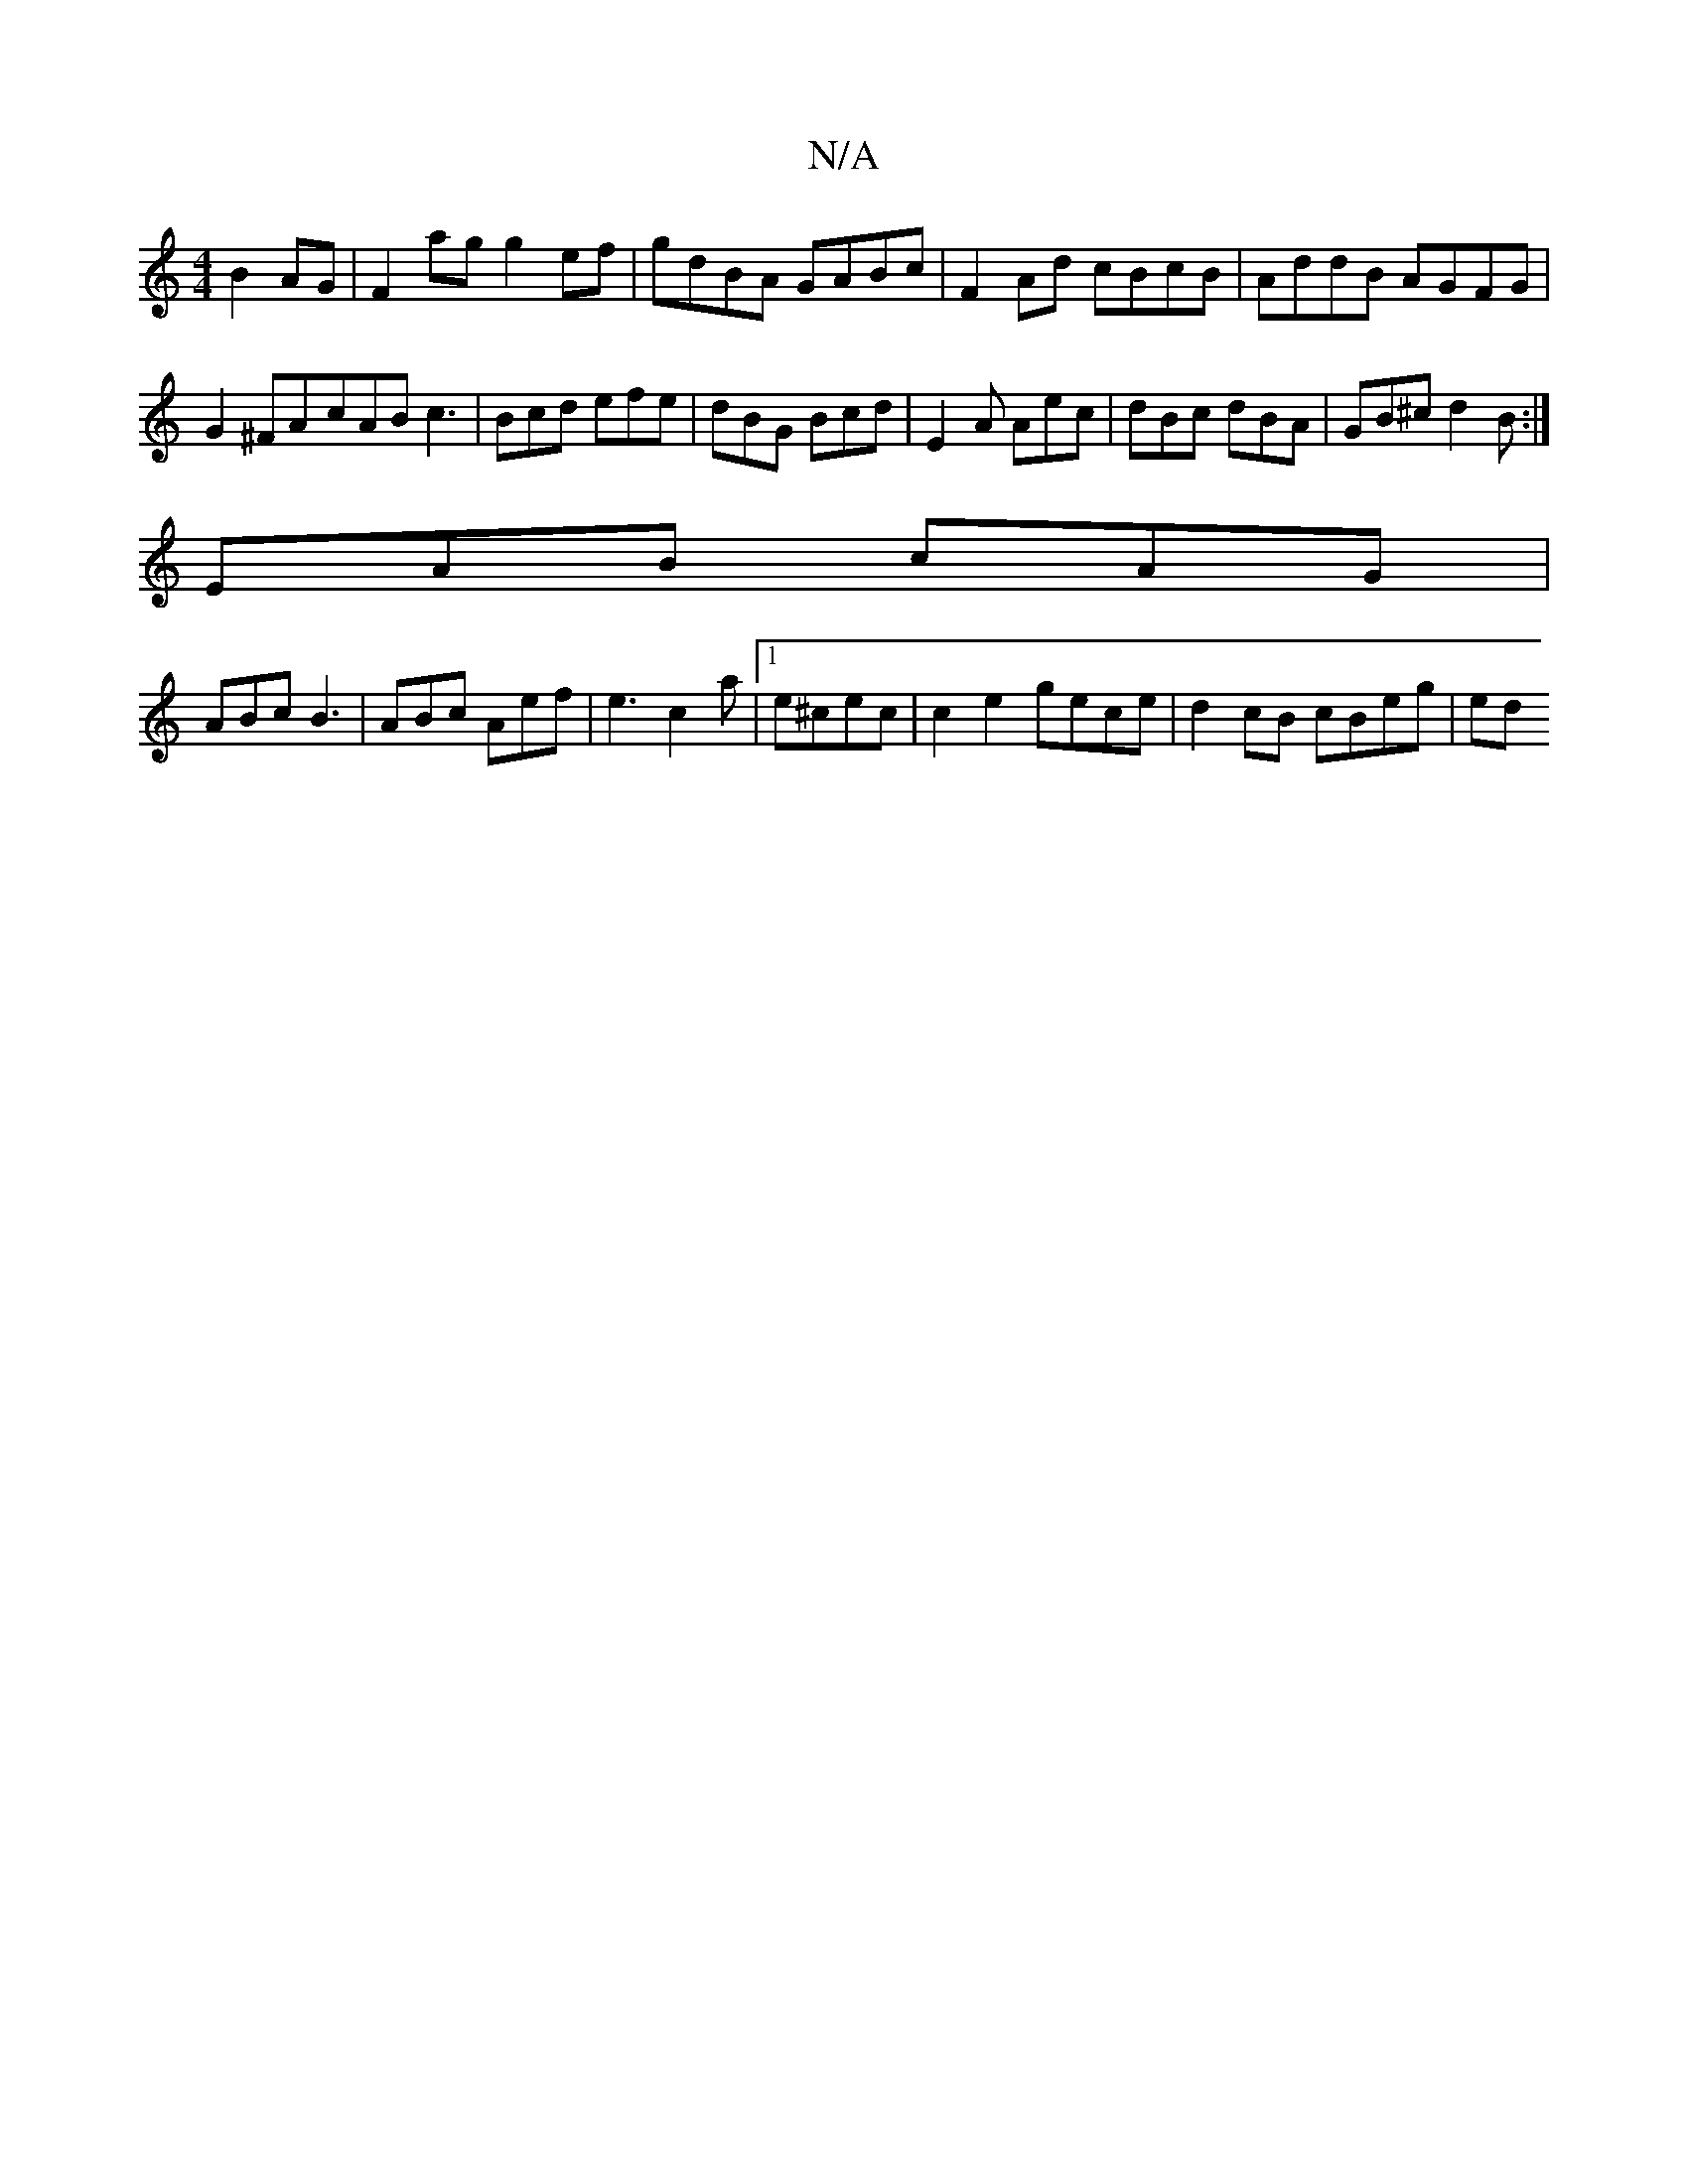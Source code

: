 X:1
T:N/A
M:4/4
R:N/A
K:Cmajor
B2AG | F2ag g2ef | gdBA GABc | F2 Ad cBcB | AddB AGFG | G2^FA-cAB c3 | Bcd efe | dBG Bcd | E2A Aec | dBc dBA | GB^c d2 B :|
EAB cAG |
ABc B3 | ABc Aef | e3 c2 a |1 e^cec | c2 e2 gece | d2 cB cBeg | ed